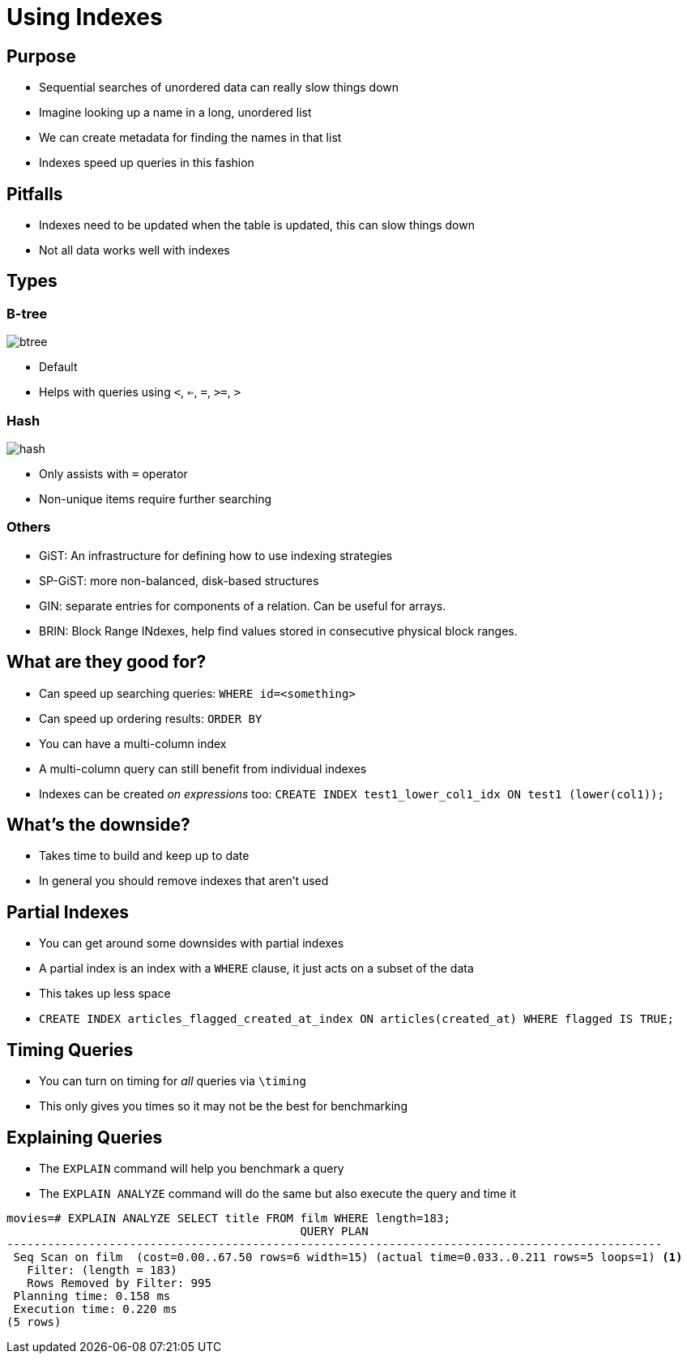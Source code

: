 = Using Indexes

== Purpose

* Sequential searches of unordered data can really slow things down
* Imagine looking up a name in a long, unordered list
* We can create metadata for finding the names in that list
* Indexes speed up queries in this fashion

== Pitfalls

* Indexes need to be updated when the table is updated, this can slow
  things down
* Not all data works well with indexes

== Types

=== B-tree

image::btree.jpg[]

* Default
* Helps with queries using `<`, `<=`, `=`, `>=`, `>`

=== Hash

image::hash.svg[]

* Only assists with `=` operator
* Non-unique items require further searching

=== Others

* GiST: An infrastructure for defining how to use indexing strategies
* SP-GiST: more non-balanced, disk-based structures
* GIN: separate entries for components of a relation. Can be useful for arrays.
* BRIN: Block Range INdexes, help find values stored in consecutive physical
  block ranges. 

== What are they good for?

* Can speed up searching queries: `WHERE id=<something>`
* Can speed up ordering results: `ORDER BY`
* You can have a multi-column index
* A multi-column query can still benefit from individual indexes
* Indexes can be created _on expressions_ too:
  `CREATE INDEX test1_lower_col1_idx ON test1 (lower(col1));`

== What's the downside?

* Takes time to build and keep up to date
* In general you should remove indexes that aren't used

== Partial Indexes

* You can get around some downsides with partial indexes
* A partial index is an index with a `WHERE` clause, it just acts on a subset of the data
* This takes up less space
* `CREATE INDEX articles_flagged_created_at_index ON articles(created_at) WHERE flagged IS TRUE;`

== Timing Queries

* You can turn on timing for _all_ queries via `\timing`
* This only gives you times so it may not be the best for benchmarking

== Explaining Queries

* The `EXPLAIN` command will help you benchmark a query
* The `EXPLAIN ANALYZE` command will do the same but also execute the query and
  time it

[source, text]
....
movies=# EXPLAIN ANALYZE SELECT title FROM film WHERE length=183;
                                           QUERY PLAN
------------------------------------------------------------------------------------------------
 Seq Scan on film  (cost=0.00..67.50 rows=6 width=15) (actual time=0.033..0.211 rows=5 loops=1) <1>
   Filter: (length = 183)
   Rows Removed by Filter: 995
 Planning time: 0.158 ms
 Execution time: 0.220 ms
(5 rows)
....

